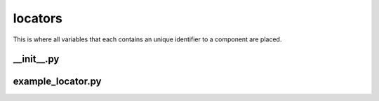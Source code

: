 locators
++++++++
This is where all variables that each contains an unique identifier to a component are placed.


__init__.py
===========

example_locator.py
==================